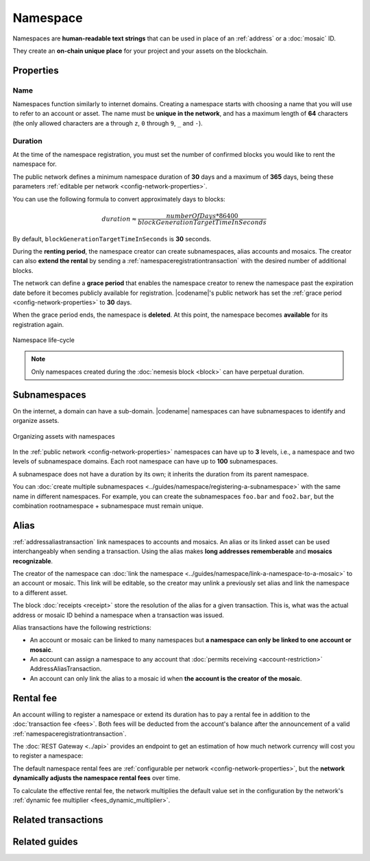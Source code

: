 #########
Namespace
#########

Namespaces are **human-readable text strings** that can be used in place of an :ref:`address` or a :doc:`mosaic` ID.

They create an **on-chain unique place** for your project and your assets on the blockchain.

**********
Properties
**********

Name
====

Namespaces function similarly to internet domains.
Creating a namespace starts with choosing a name that you will use to refer to an account or asset.
The name must be **unique in the network**, and has a maximum length of **64** characters (the only allowed characters are ``a`` through ``z``, ``0`` through ``9``, ``_`` and ``-``).

Duration
========

At the time of the namespace registration, you must set the number of confirmed blocks you would like to rent the namespace for.

The public network defines a minimum namespace duration of **30** days and a maximum of **365** days, being these parameters :ref:`editable per network <config-network-properties>`.

You can use the following formula to convert approximately days to blocks:

.. math::

    duration ≈ \frac{numberOfDays * 86400}{blockGenerationTargetTimeInSeconds}

By default, ``blockGenerationTargetTimeInSeconds`` is **30** seconds.

During the **renting period**, the namespace creator can create subnamespaces, alias accounts and mosaics.
The creator can also **extend the rental** by sending a :ref:`namespaceregistrationtransaction` with the desired number of additional blocks.

The network can define a **grace period** that enables the namespace creator to renew the namespace past the expiration date before it becomes publicly available for registration.
|codename|'s public network has set the :ref:`grace period <config-network-properties>` to **30** days.

When the grace period ends, the namespace is **deleted**.
At this point, the namespace becomes **available** for its registration again.

.. figure:: ../resources/images/diagrams/namespace-life-cycle.png
    :width: 800px
    :align: center

    Namespace life-cycle

.. csv-table:: Permissions by namespace status
    :header: "Action", "Namespace unregistered", "Namespace registered", "Grace Period"
    :delim: ;

    Register a new namespace; ✔️; ❌; ❌
    Renew the namespace;   ❌; ✔️; ✔️
    Create subnamespaces;   ❌; ✔️; ❌
    Link an alias to an address or mosaic;   ❌; ✔️; ❌
    Send a transaction using an alias;   ❌; ✔️; ❌

.. note:: Only namespaces created during the :doc:`nemesis block <block>` can have perpetual duration.

*************
Subnamespaces
*************

On the internet, a domain can have a sub-domain.
|codename| namespaces can have subnamespaces to identify and organize assets.

.. figure:: ../resources/images/diagrams/namespace-setup.png
    :align: center
    :width: 450px

    Organizing assets with namespaces

In the :ref:`public network <config-network-properties>` namespaces can have up to **3** levels, i.e., a namespace and two levels of subnamespace domains.
Each root namespace can have up to **100** subnamespaces.

A subnamespace does not have a duration by its own; it inherits the duration from its parent namespace.

You can :doc:`create multiple subnamespaces <../guides/namespace/registering-a-subnamespace>` with the same name in different namespaces.
For example, you can create the subnamespaces ``foo.bar`` and ``foo2.bar``, but the combination rootnamespace + subnamespace must remain unique.

.. _alias:

*****
Alias
*****

:ref:`addressaliastransaction` link namespaces to accounts and mosaics.
An alias or its linked asset can be used interchangeably when sending a transaction.
Using the alias makes **long addresses rememberable** and **mosaics recognizable**.

The creator of the namespace can :doc:`link the namespace <../guides/namespace/link-a-namespace-to-a-mosaic>` to an account or mosaic.
This link will be editable, so the creator may unlink a previously set alias and link the namespace to a different asset.

The block :doc:`receipts <receipt>` store the resolution of the alias for a given transaction. This is, what was the actual address or mosaic ID behind a namespace when a transaction was issued.

Alias transactions have the following restrictions:

- An account or mosaic can be linked to many namespaces but **a namespace can only be linked to one account or mosaic**.
- An account can assign a namespace to any account that :doc:`permits receiving <account-restriction>` AddressAliasTransaction.
- An account can only link the alias to a mosaic id when **the account is the creator of the mosaic**.

.. _namespace-rental-fee:

**********
Rental fee
**********

An account willing to register a namespace or extend its duration has to pay a rental fee in addition to the :doc:`transaction fee <fees>`.
Both fees will be deducted from the account's balance after the announcement of a valid :ref:`namespaceregistrationtransaction`.

The :doc:`REST Gateway <../api>` provides an endpoint to get an estimation of how much network currency will cost you to register a namespace:

.. example-code::

    .. viewsource:: ../resources/examples/typescript/namespace/GettingNamespaceRentalFee.ts
        :language: typescript
        :start-after: /* start block 01 */
        :end-before: /* end block 01 */

    .. viewsource:: ../resources/examples/typescript/namespace/GettingNamespaceRentalFee.js
        :language: javascript
        :start-after: /* start block 01 */
        :end-before: /* end block 01 */

The default namespace rental fees are :ref:`configurable per network <config-network-properties>`, but the **network dynamically adjusts the namespace rental fees** over time.

.. csv-table:: Default values for public network
    :header: "Property", "Value"
    :delim: ;

    Registering a namespace; **0.000001** |networkcurrency| per block.
    Extending a namespace duration; **0.000001** |networkcurrency| per block.
    Creating a subnamespace; **0.0001** |networkcurrency|.

To calculate the effective rental fee, the network multiplies the default value set in the configuration by the network's :ref:`dynamic fee multiplier <fees_dynamic_multiplier>`.

********************
Related transactions
********************

.. csv-table::
    :header:  "Id",  "Type", "Description"
    :widths: 15 45 40
    :delim: ;

    0x414E; :ref:`namespaceregistrationtransaction`; Register a namespace to organize your assets.
    0x424E; :ref:`addressaliastransaction`; Attach a namespace name to an account.
    0x434E; :ref:`mosaicaliastransaction`; Attach a namespace name to a mosaic.

**************
Related guides
**************

.. postlist::
    :category: Namespace
    :date: %A, %B %d, %Y
    :format: {title}
    :list-style: circle
    :excerpts:
    :sort:
